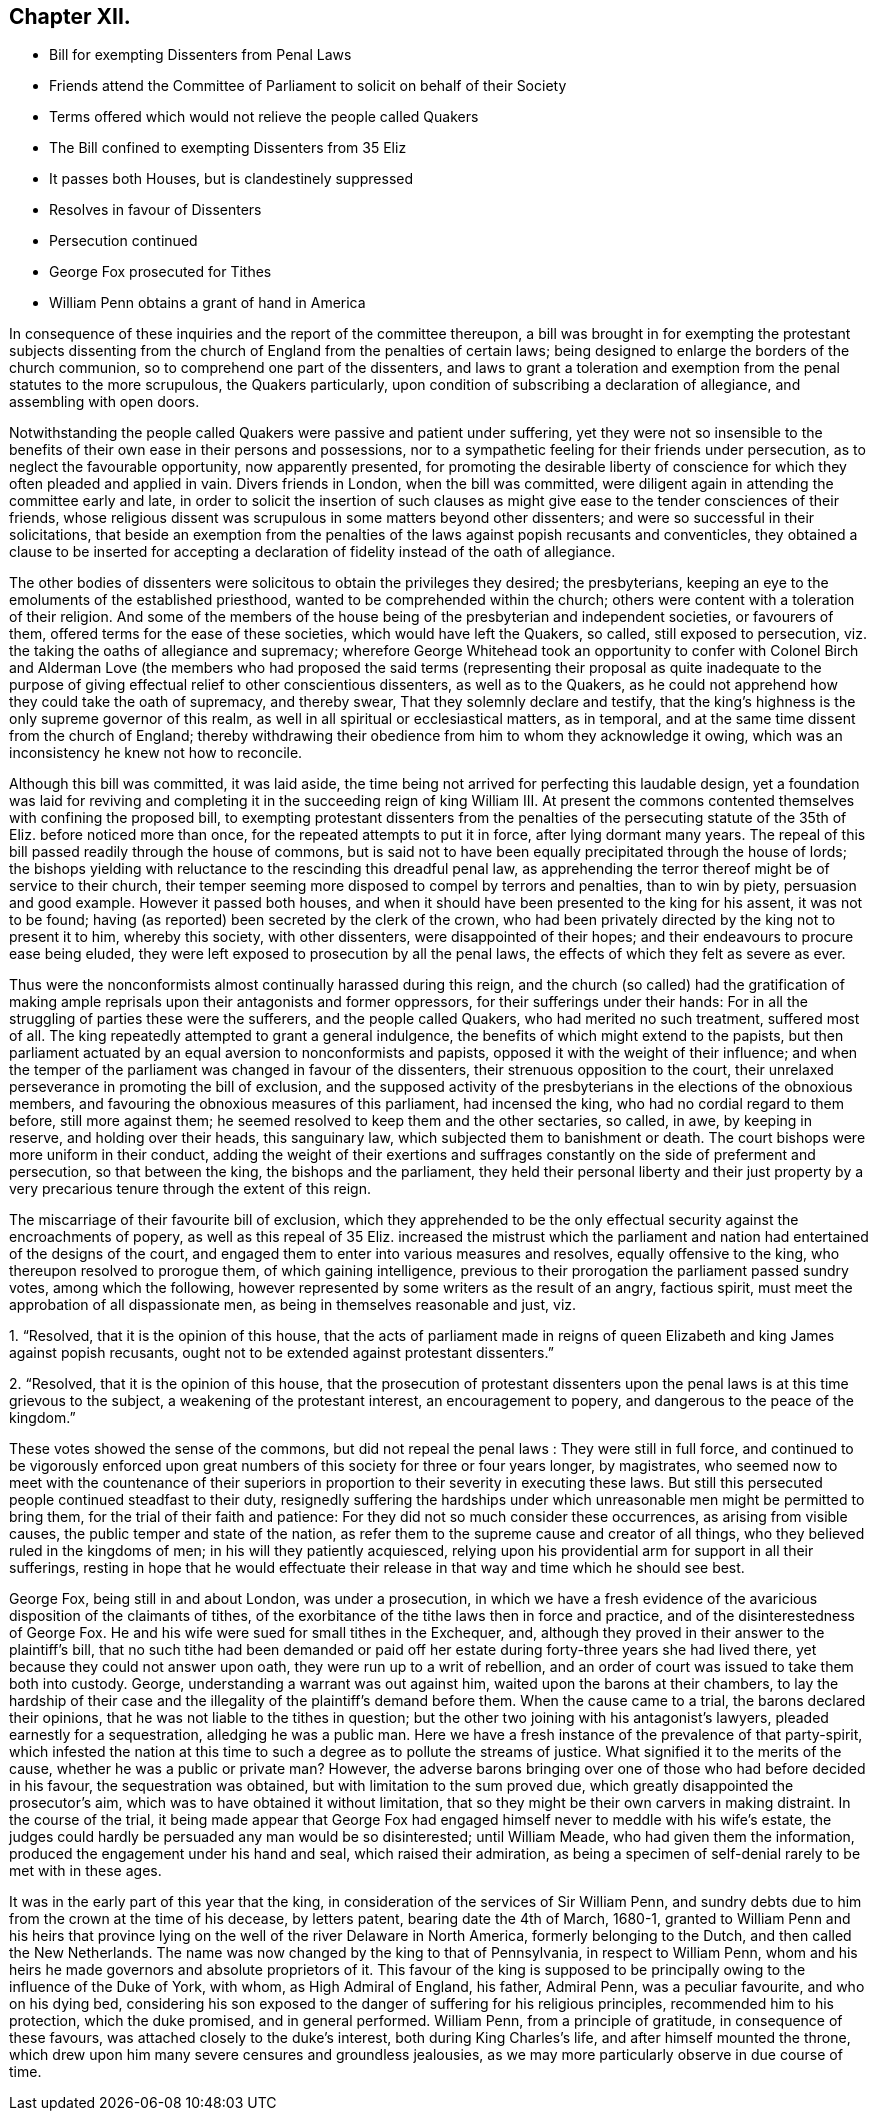 == Chapter XII.

[.chapter-synopsis]
* Bill for exempting Dissenters from Penal Laws
* Friends attend the Committee of Parliament to solicit on behalf of their Society
* Terms offered which would not relieve the people called Quakers
* The Bill confined to exempting Dissenters from 35 Eliz
* It passes both Houses, but is clandestinely suppressed
* Resolves in favour of Dissenters
* Persecution continued
* George Fox prosecuted for Tithes
* William Penn obtains a grant of hand in America

In consequence of these inquiries and the report of the committee thereupon,
a bill was brought in for exempting the protestant subjects dissenting
from the church of England from the penalties of certain laws;
being designed to enlarge the borders of the church communion,
so to comprehend one part of the dissenters,
and laws to grant a toleration and exemption from the penal statutes to the more scrupulous,
the Quakers particularly, upon condition of subscribing a declaration of allegiance,
and assembling with open doors.

Notwithstanding the people called Quakers were passive and patient under suffering,
yet they were not so insensible to the benefits of
their own ease in their persons and possessions,
nor to a sympathetic feeling for their friends under persecution,
as to neglect the favourable opportunity, now apparently presented,
for promoting the desirable liberty of conscience
for which they often pleaded and applied in vain.
Divers friends in London, when the bill was committed,
were diligent again in attending the committee early and late,
in order to solicit the insertion of such clauses as might
give ease to the tender consciences of their friends,
whose religious dissent was scrupulous in some matters beyond other dissenters;
and were so successful in their solicitations,
that beside an exemption from the penalties of the
laws against popish recusants and conventicles,
they obtained a clause to be inserted for accepting a declaration
of fidelity instead of the oath of allegiance.

The other bodies of dissenters were solicitous to obtain the privileges they desired;
the presbyterians, keeping an eye to the emoluments of the established priesthood,
wanted to be comprehended within the church;
others were content with a toleration of their religion.
And some of the members of the house being of the presbyterian and independent societies,
or favourers of them, offered terms for the ease of these societies,
which would have left the Quakers, so called, still exposed to persecution,
viz. the taking the oaths of allegiance and supremacy;
wherefore George Whitehead took an opportunity to confer with Colonel Birch and Alderman
Love (the members who had proposed the said terms (representing their proposal as quite
inadequate to the purpose of giving effectual relief to other conscientious dissenters,
as well as to the Quakers,
as he could not apprehend how they could take the oath of supremacy, and thereby swear,
That they solemnly declare and testify,
that the king`'s highness is the only supreme governor of this realm,
as well in all spiritual or ecclesiastical matters, as in temporal,
and at the same time dissent from the church of England;
thereby withdrawing their obedience from him to whom they acknowledge it owing,
which was an inconsistency he knew not how to reconcile.

Although this bill was committed, it was laid aside,
the time being not arrived for perfecting this laudable design,
yet a foundation was laid for reviving and completing
it in the succeeding reign of king William III.
At present the commons contented themselves with confining the proposed bill,
to exempting protestant dissenters from the penalties
of the persecuting statute of the 35th of Eliz.
before noticed more than once, for the repeated attempts to put it in force,
after lying dormant many years.
The repeal of this bill passed readily through the house of commons,
but is said not to have been equally precipitated through the house of lords;
the bishops yielding with reluctance to the rescinding this dreadful penal law,
as apprehending the terror thereof might be of service to their church,
their temper seeming more disposed to compel by terrors and penalties,
than to win by piety, persuasion and good example.
However it passed both houses,
and when it should have been presented to the king for his assent,
it was not to be found; having (as reported) been secreted by the clerk of the crown,
who had been privately directed by the king not to present it to him,
whereby this society, with other dissenters, were disappointed of their hopes;
and their endeavours to procure ease being eluded,
they were left exposed to prosecution by all the penal laws,
the effects of which they felt as severe as ever.

Thus were the nonconformists almost continually harassed during this reign,
and the church (so called) had the gratification of making
ample reprisals upon their antagonists and former oppressors,
for their sufferings under their hands:
For in all the struggling of parties these were the sufferers,
and the people called Quakers, who had merited no such treatment, suffered most of all.
The king repeatedly attempted to grant a general indulgence,
the benefits of which might extend to the papists,
but then parliament actuated by an equal aversion to nonconformists and papists,
opposed it with the weight of their influence;
and when the temper of the parliament was changed in favour of the dissenters,
their strenuous opposition to the court,
their unrelaxed perseverance in promoting the bill of exclusion,
and the supposed activity of the presbyterians in the elections of the obnoxious members,
and favouring the obnoxious measures of this parliament, had incensed the king,
who had no cordial regard to them before, still more against them;
he seemed resolved to keep them and the other sectaries, so called, in awe,
by keeping in reserve, and holding over their heads, this sanguinary law,
which subjected them to banishment or death.
The court bishops were more uniform in their conduct,
adding the weight of their exertions and suffrages
constantly on the side of preferment and persecution,
so that between the king, the bishops and the parliament,
they held their personal liberty and their just property by a very
precarious tenure through the extent of this reign.

The miscarriage of their favourite bill of exclusion,
which they apprehended to be the only effectual security
against the encroachments of popery,
as well as this repeal of 35 Eliz.
increased the mistrust which the parliament and nation
had entertained of the designs of the court,
and engaged them to enter into various measures and resolves,
equally offensive to the king, who thereupon resolved to prorogue them,
of which gaining intelligence,
previous to their prorogation the parliament passed sundry votes,
among which the following, however represented by some writers as the result of an angry,
factious spirit, must meet the approbation of all dispassionate men,
as being in themselves reasonable and just, viz.

[.numbered-group]
====

[.numbered]
1+++.+++ "`Resolved, that it is the opinion of this house,
that the acts of parliament made in reigns of queen
Elizabeth and king James against popish recusants,
ought not to be extended against protestant dissenters.`"

[.numbered]
2+++.+++ "`Resolved, that it is the opinion of this house,
that the prosecution of protestant dissenters upon
the penal laws is at this time grievous to the subject,
a weakening of the protestant interest, an encouragement to popery,
and dangerous to the peace of the kingdom.`"

====

These votes showed the sense of the commons, but did not repeal the penal laws :
They were still in full force,
and continued to be vigorously enforced upon great
numbers of this society for three or four years longer,
by magistrates,
who seemed now to meet with the countenance of their superiors
in proportion to their severity in executing these laws.
But still this persecuted people continued steadfast to their duty,
resignedly suffering the hardships under which unreasonable
men might be permitted to bring them,
for the trial of their faith and patience:
For they did not so much consider these occurrences, as arising from visible causes,
the public temper and state of the nation,
as refer them to the supreme cause and creator of all things,
who they believed ruled in the kingdoms of men; in his will they patiently acquiesced,
relying upon his providential arm for support in all their sufferings,
resting in hope that he would effectuate their release
in that way and time which he should see best.

George Fox, being still in and about London, was under a prosecution,
in which we have a fresh evidence of the avaricious
disposition of the claimants of tithes,
of the exorbitance of the tithe laws then in force and practice,
and of the disinterestedness of George Fox.
He and his wife were sued for small tithes in the Exchequer, and,
although they proved in their answer to the plaintiff`'s bill,
that no such tithe had been demanded or paid off her estate
during forty-three years she had lived there,
yet because they could not answer upon oath, they were run up to a writ of rebellion,
and an order of court was issued to take them both into custody.
George, understanding a warrant was out against him,
waited upon the barons at their chambers,
to lay the hardship of their case and the illegality
of the plaintiff`'s demand before them.
When the cause came to a trial, the barons declared their opinions,
that he was not liable to the tithes in question;
but the other two joining with his antagonist`'s lawyers,
pleaded earnestly for a sequestration, alledging he was a public man.
Here we have a fresh instance of the prevalence of that party-spirit,
which infested the nation at this time to such a
degree as to pollute the streams of justice.
What signified it to the merits of the cause, whether he was a public or private man?
However,
the adverse barons bringing over one of those who had before decided in his favour,
the sequestration was obtained, but with limitation to the sum proved due,
which greatly disappointed the prosecutor`'s aim,
which was to have obtained it without limitation,
that so they might be their own carvers in making distraint.
In the course of the trial,
it being made appear that George Fox had engaged
himself never to meddle with his wife`'s estate,
the judges could hardly be persuaded any man would be so disinterested;
until William Meade, who had given them the information,
produced the engagement under his hand and seal, which raised their admiration,
as being a specimen of self-denial rarely to be met with in these ages.

It was in the early part of this year that the king,
in consideration of the services of Sir William Penn,
and sundry debts due to him from the crown at the time of his decease, by letters patent,
bearing date the 4th of March, 1680-1,
granted to William Penn and his heirs that province lying
on the well of the river Delaware in North America,
formerly belonging to the Dutch, and then called the New Netherlands.
The name was now changed by the king to that of Pennsylvania, in respect to William Penn,
whom and his heirs he made governors and absolute proprietors of it.
This favour of the king is supposed to be principally
owing to the influence of the Duke of York,
with whom, as High Admiral of England, his father, Admiral Penn,
was a peculiar favourite, and who on his dying bed,
considering his son exposed to the danger of suffering for his religious principles,
recommended him to his protection, which the duke promised, and in general performed.
William Penn, from a principle of gratitude, in consequence of these favours,
was attached closely to the duke`'s interest, both during King Charles`'s life,
and after himself mounted the throne,
which drew upon him many severe censures and groundless jealousies,
as we may more particularly observe in due course of time.
